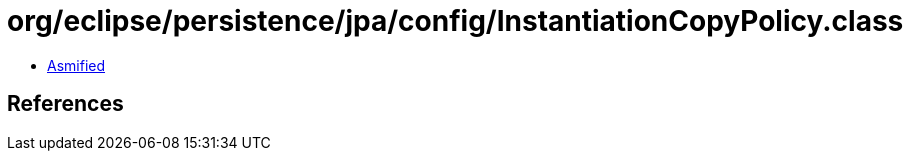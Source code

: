 = org/eclipse/persistence/jpa/config/InstantiationCopyPolicy.class

 - link:InstantiationCopyPolicy-asmified.java[Asmified]

== References

